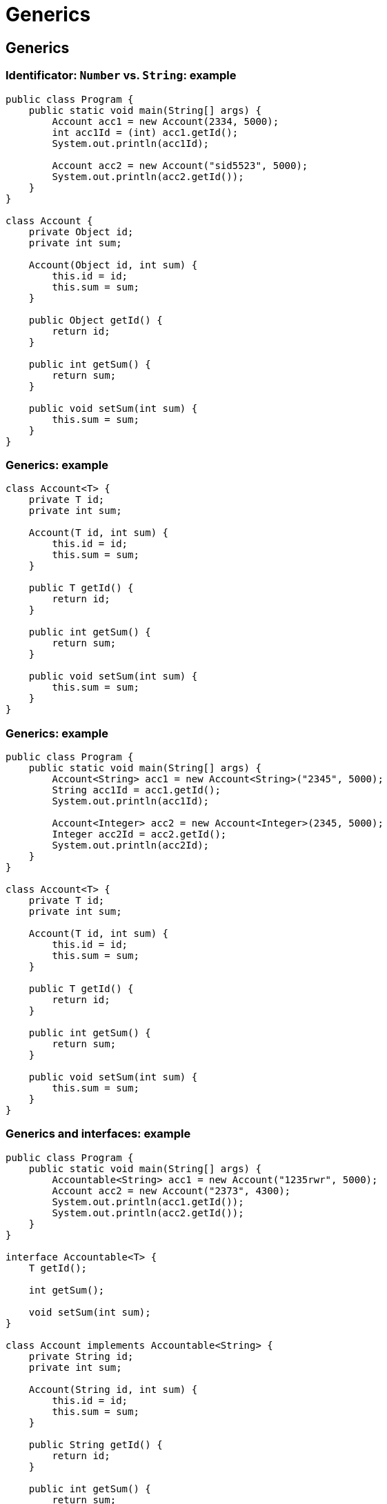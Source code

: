 = Generics

== Generics

=== Identificator: `Number` vs. `String`: example

[.fragment]
[source,java]
----
public class Program {
    public static void main(String[] args) {
        Account acc1 = new Account(2334, 5000);
        int acc1Id = (int) acc1.getId();
        System.out.println(acc1Id);

        Account acc2 = new Account("sid5523", 5000);
        System.out.println(acc2.getId());
    }
}

class Account {
    private Object id;
    private int sum;

    Account(Object id, int sum) {
        this.id = id;
        this.sum = sum;
    }

    public Object getId() {
        return id;
    }

    public int getSum() {
        return sum;
    }

    public void setSum(int sum) {
        this.sum = sum;
    }
}
----

=== Generics: example

[.fragment]
[source,java]
----
class Account<T> {
    private T id;
    private int sum;

    Account(T id, int sum) {
        this.id = id;
        this.sum = sum;
    }

    public T getId() {
        return id;
    }

    public int getSum() {
        return sum;
    }

    public void setSum(int sum) {
        this.sum = sum;
    }
}
----

=== Generics: example

[.fragment]
[source,java]
----
public class Program {
    public static void main(String[] args) {
        Account<String> acc1 = new Account<String>("2345", 5000);
        String acc1Id = acc1.getId();
        System.out.println(acc1Id);

        Account<Integer> acc2 = new Account<Integer>(2345, 5000);
        Integer acc2Id = acc2.getId();
        System.out.println(acc2Id);
    }
}

class Account<T> {
    private T id;
    private int sum;

    Account(T id, int sum) {
        this.id = id;
        this.sum = sum;
    }

    public T getId() {
        return id;
    }

    public int getSum() {
        return sum;
    }

    public void setSum(int sum) {
        this.sum = sum;
    }
}
----

=== Generics and interfaces: example

[.fragment]
[source,java]
----
public class Program {
    public static void main(String[] args) {
        Accountable<String> acc1 = new Account("1235rwr", 5000);
        Account acc2 = new Account("2373", 4300);
        System.out.println(acc1.getId());
        System.out.println(acc2.getId());
    }
}

interface Accountable<T> {
    T getId();

    int getSum();

    void setSum(int sum);
}

class Account implements Accountable<String> {
    private String id;
    private int sum;

    Account(String id, int sum) {
        this.id = id;
        this.sum = sum;
    }

    public String getId() {
        return id;
    }

    public int getSum() {
        return sum;
    }

    public void setSum(int sum) {
        this.sum = sum;
    }
}
----

=== Generics and methods: example

[.fragment]
[source,java]
----
public class Program {
    public static void main(String[] args) {
        Printer printer = new Printer();
        String[] people = {"Tom", "Alice", "Sam", "Kate", "Bob", "Helen"};
        Integer[] numbers = {23, 4, 5, 2, 13, 456, 4};
        printer.<String>print(people);
        printer.<Integer>print(numbers);
    }
}

class Printer {
    public <T> void print(T[] items) {
        for (T item : items) {
            System.out.println(item);
        }
    }
}
----

=== Generics and constructors: example

[.fragment]
[source,java]
----
public class Program {
    public static void main(String[] args) {
        Account acc1 = new Account("cid2373", 5000);
        Account acc2 = new Account(53757, 4000);
        System.out.println(acc1.getId());
        System.out.println(acc2.getId());
    }
}

class Account {
    private String id;
    private int sum;

    <T> Account(T id, int sum) {
        this.id = id.toString();
        this.sum = sum;
    }

    public String getId() {
        return id;
    }

    public int getSum() {
        return sum;
    }

    public void setSum(int sum) {
        this.sum = sum;
    }
}
----

=== Multiple Generics: example

[.fragment]
[source,java]
----
public class Program {
    public static void main(String[] args) {
        Account<String, Double> acc1 = new Account<String, Double>("354", 5000.87);
        String id = acc1.getId();
        Double sum = acc1.getSum();
        System.out.printf("Id: %s  Sum: %f \n", id, sum);
    }
}

class Account<T, S> {
    private T id;
    private S sum;

    Account(T id, S sum) {
        this.id = id;
        this.sum = sum;
    }

    public T getId() {
        return id;
    }

    public S getSum() {
        return sum;
    }

    public void setSum(S sum) {
        this.sum = sum;
    }
}
----

== Limitations of Generics

=== Limitation with superclass: example

[.fragment]
[source,java]
----
public class Program {
    public static void main(String[] args) {
        Account acc1 = new Account("1876", 4500);
        Account acc2 = new Account("3476", 1500);

        Transaction<Account> tran1 = new Transaction<Account>(acc1, acc2, 4000);
        tran1.execute();
        tran1 = new Transaction<Account>(acc1, acc2, 4000);
        tran1.execute();
    }
}

class Transaction<T extends Account> {
    private T from;
    private T to;
    private int sum;

    Transaction(T from, T to, int sum) {
        this.from = from;
        this.to = to;
        this.sum = sum;
    }

    public void execute() {
        if (from.getSum() > sum) {
            from.setSum(from.getSum() - sum);
            to.setSum(to.getSum() + sum);
            System.out.printf("Account %s: %d \nAccount %s: %d \n", from.getId(), from.getSum(), to.getId(), to.getSum());
        } else {
            System.out.printf("Operation is invalid");
        }
    }
}

class Account {
    private String id;
    private int sum;

    Account(String id, int sum) {
        this.id = id;
        this.sum = sum;
    }

    public String getId() {
        return id;
    }

    public int getSum() {
        return sum;
    }

    public void setSum(int sum) {
        this.sum = sum;
    }
}
----

=== Limitation with Generic Types: example

[.fragment]
[source,java]
----
public class Program {
    public static void main(String[] args) {
        Account<String> acc1 = new Account<String>("1876", 4500);
        Account<String> acc2 = new Account<String>("3476", 1500);

        Transaction<Account<String>> tran1 = new Transaction<Account<String>>(acc1, acc2, 4000);
        tran1.execute();
        tran1 = new Transaction<Account<String>>(acc1, acc2, 4000);
        tran1.execute();
    }
}

class Transaction<T extends Account<String>> {
    private T from;
    private T to;
    private int sum;

    Transaction(T from, T to, int sum) {
        this.from = from;
        this.to = to;
        this.sum = sum;
    }

    public void execute() {
        if (from.getSum() > sum) {
            from.setSum(from.getSum() - sum);
            to.setSum(to.getSum() + sum);
            System.out.printf("Account %s: %d \nAccount %s: %d \n", from.getId(), from.getSum(), to.getId(), to.getSum());
        } else {
            System.out.printf("Operation is invalid");
        }
    }
}

class Account<T> {
    private T id;
    private int sum;

    Account(T id, int sum) {
        this.id = id;
        this.sum = sum;
    }

    public T getId() {
        return id;
    }

    public int getSum() {
        return sum;
    }

    public void setSum(int sum) {
        this.sum = sum;
    }
}
----

=== Limitation with Interfaces: example

[.fragment]
[source,java]
----
public class Program {
    public static void main(String[] args) {
        Account acc1 = new Account("1235rwr", 5000);
        Account acc2 = new Account("2373", 4300);
        Transaction<Account> tran1 = new Transaction<Account>(acc1, acc2, 1560);
        tran1.execute();
    }
}

interface Accountable {
    String getId();

    int getSum();

    void setSum(int sum);
}

class Account implements Accountable {
    private String id;
    private int sum;

    Account(String id, int sum) {
        this.id = id;
        this.sum = sum;
    }

    public String getId() {
        return id;
    }

    public int getSum() {
        return sum;
    }

    public void setSum(int sum) {
        this.sum = sum;
    }
}

class Transaction<T extends Accountable> {
    private T from;
    private T to;
    private int sum;

    Transaction(T from, T to, int sum) {
        this.from = from;
        this.to = to;
        this.sum = sum;
    }

    public void execute() {
        if (from.getSum() > sum) {
            from.setSum(from.getSum() - sum);
            to.setSum(to.getSum() + sum);
            System.out.printf("Account %s: %d \nAccount %s: %d \n",
                    from.getId(), from.getSum(), to.getId(), to.getSum());
        } else {
            System.out.printf("Operation is invalid");
        }
    }
}
----


=== Multiple Limitations: example

[.fragment]
[source,java]
----
class Person {
}

interface Accountable {
}

class Transaction<T extends Person & Accountable> {
}
----

== Inheritance and Generics

=== Basic generic class: example

[.fragment]
[source,java]
----
class Account<T> {
    private T id;

    public T getId() {
        return this.id;
    }

    public Account(T id) {
        this.id = id;
    }
}

class DepositAccount<T> extends Account<T> {
    public DepositAccount(T id) {
        super(id);
    }
}

public class Program {
    public static void main(String[] args) {
        DepositAccount dAccount1 = new DepositAccount(20);
        System.out.println(dAccount1.getId());
                
        DepositAccount dAccount2 = new DepositAccount("12345");
        System.out.println(dAccount2.getId());
    }
}
----

=== Basic generic class: example

[.fragment]
[source,java]
----
class Account<T> {
    private T id;

    public T getId() {
        return this.id;
    }

    public Account(T id) {
        this.id = id;
    }
}

class DepositAccount<T, S> extends Account<T> {
    private S name;

    public S getName() {
        return this.name;
    }

    public DepositAccount(T id, S name) {
        super(id);
        this.name = name;
    }
}

public class Program {
    public static void main(String[] args) {
        DepositAccount<Integer, String> dAccount1 = new DepositAccount(20, "Tom");
        System.out.println(dAccount1.getId() + " : " + dAccount1.getName());
                    
        DepositAccount<String, Integer> dAccount2 = new DepositAccount("12345", 23456);
        System.out.println(dAccount2.getId() + " : " + dAccount2.getName());
    }
}
----

=== Generic subclass: example

[.fragment]
[source,java]
----
class Account {
    private String name;

    public String getName() {
        return this.name;
    }

    public Account(String name) {
        this.name = name;
    }
}

class DepositAccount<T> extends Account {
    private T id;

    public T getId() {
        return this.id;
    }

    public DepositAccount(String name, T id) {
        super(name);
        this.id = id;
    }
}
----

=== Generic Type Converion: example

[.fragment]
[source,java]
----
class Account<T> {
    private T id;

    T getId() {
        return this.id;
    }

    Account(T id) {
        this.id = id;
    }
}

class DepositAccount<T> extends Account<T> {
    DepositAccount(T id) {
        super(id);
    }
}

public class Program {
    public static void main(String[] args) {
        DepositAccount<Integer> depAccount = new DepositAccount(10);
        Account<Integer> account = (Account<Integer>) depAccount;
        System.out.println(account.getId());

        DepositAccount<Integer> depAccount = new DepositAccount(10);
        Account<String> account = (Account<String>) depAccount;
    }
}
----
